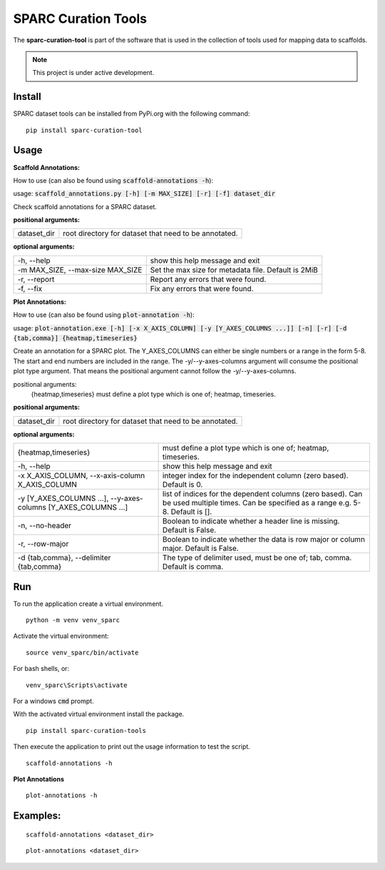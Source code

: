 
SPARC Curation Tools
====================

The **sparc-curation-tool** is part of the software that is used in the collection of tools used for mapping data to scaffolds.

.. note::

   This project is under active development.

Install
-------

SPARC dataset tools can be installed from PyPi.org with the following command::

  pip install sparc-curation-tool

Usage
-----

**Scaffold Annotations:**

How to use (can also be found using :code:`scaffold-annotations -h`):

usage: :code:`scaffold_annotations.py [-h] [-m MAX_SIZE] [-r] [-f] dataset_dir`

Check scaffold annotations for a SPARC dataset.

**positional arguments:**

================== =======================================================
  dataset_dir       root directory for dataset that need to be annotated.
================== =======================================================
                        

**optional arguments:**

==================================== ======================================================
  -h, --help                         show this help message and exit
  -m MAX_SIZE, --max-size MAX_SIZE   Set the max size for metadata file. Default is 2MiB
  -r, --report                       Report any errors that were found.
  -f, --fix                          Fix any errors that were found.
==================================== ======================================================


**Plot Annotations:**

How to use (can also be found using :code:`plot-annotation -h`):

usage: :code:`plot-annotation.exe [-h] [-x X_AXIS_COLUMN] [-y [Y_AXES_COLUMNS ...]] [-n] [-r] [-d {tab,comma}] {heatmap,timeseries}`

Create an annotation for a SPARC plot. The Y_AXES_COLUMNS can either be single numbers or a range in the form 5-8. The start and end numbers are included in the range. The -y/--y-axes-columns argument will consume the    
positional plot type argument. That means the positional argument cannot follow the -y/--y-axes-columns.

positional arguments:
  {heatmap,timeseries}  must define a plot type which is one of; heatmap, timeseries.

**positional arguments:**

================== =======================================================
  dataset_dir       root directory for dataset that need to be annotated.
================== =======================================================
                        

**optional arguments:**

================================================================= ==========================================================================================================================================
  {heatmap,timeseries}                                            must define a plot type which is one of; heatmap, timeseries.
  -h, --help                                                      show this help message and exit
  -x X_AXIS_COLUMN, --x-axis-column X_AXIS_COLUMN                 integer index for the independent column (zero based). Default is 0.
  -y [Y_AXES_COLUMNS ...], --y-axes-columns [Y_AXES_COLUMNS ...]  list of indices for the dependent columns (zero based). Can be used multiple times. Can be specified as a range e.g. 5-8. Default is [].
  -n, --no-header                                                 Boolean to indicate whether a header line is missing. Default is False.
  -r, --row-major                                                 Boolean to indicate whether the data is row major or column major. Default is False.
  -d {tab,comma}, --delimiter {tab,comma}                         The type of delimiter used, must be one of; tab, comma. Default is comma.
================================================================= ==========================================================================================================================================

Run
---

To run the application create a virtual environment.

::

  python -m venv venv_sparc

Activate the virtual environment::

  source venv_sparc/bin/activate

For bash shells, or::

  venv_sparc\Scripts\activate

For a windows :code:`cmd` prompt.

With the activated virtual environment install the package.

::

  pip install sparc-curation-tools

Then execute the application to print out the usage information to test the script.

::

  scaffold-annotations -h

**Plot Annotations** 

::

  plot-annotations -h

Examples:
---------

::

  scaffold-annotations <dataset_dir>

::

  plot-annotations <dataset_dir>